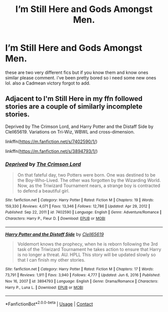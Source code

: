 #+TITLE: I’m Still Here and Gods Amongst Men.

* I’m Still Here and Gods Amongst Men.
:PROPERTIES:
:Author: alexwwmt
:Score: 4
:DateUnix: 1617207838.0
:DateShort: 2021-Mar-31
:FlairText: Recommendation
:END:
these are two very different fics but if you know them and know ones similar please comment. i've been pretty bored so i need some new ones lol. also a Cadmean victory forgot to add.


** Adjacent to I'm Still Here in my ffn followed stories are a couple of similarly incomplete stories.

Deprived by The Crimson Lord, and Harry Potter and the Distaff Side by Clell65619. Variations on Tri-Wiz, WBWL and cross-dimension.

linkffn([[https://m.fanfiction.net/s/7402590/1/]])

linkffn([[https://m.fanfiction.net/s/3894793/1/]])
:PROPERTIES:
:Author: mroreallyhm
:Score: 1
:DateUnix: 1617218874.0
:DateShort: 2021-Mar-31
:END:

*** [[https://www.fanfiction.net/s/7402590/1/][*/Deprived/*]] by [[https://www.fanfiction.net/u/3269586/The-Crimson-Lord][/The Crimson Lord/]]

#+begin_quote
  On that fateful day, two Potters were born. One was destined to be the Boy-Who-Lived. The other was forgotten by the Wizarding World. Now, as the Triwizard Tournament nears, a strange boy is contracted to defend a beautiful girl.
#+end_quote

^{/Site/:} ^{fanfiction.net} ^{*|*} ^{/Category/:} ^{Harry} ^{Potter} ^{*|*} ^{/Rated/:} ^{Fiction} ^{M} ^{*|*} ^{/Chapters/:} ^{19} ^{*|*} ^{/Words/:} ^{159,330} ^{*|*} ^{/Reviews/:} ^{4,071} ^{*|*} ^{/Favs/:} ^{13,346} ^{*|*} ^{/Follows/:} ^{12,786} ^{*|*} ^{/Updated/:} ^{Apr} ^{29,} ^{2012} ^{*|*} ^{/Published/:} ^{Sep} ^{22,} ^{2011} ^{*|*} ^{/id/:} ^{7402590} ^{*|*} ^{/Language/:} ^{English} ^{*|*} ^{/Genre/:} ^{Adventure/Romance} ^{*|*} ^{/Characters/:} ^{Harry} ^{P.,} ^{Fleur} ^{D.} ^{*|*} ^{/Download/:} ^{[[http://www.ff2ebook.com/old/ffn-bot/index.php?id=7402590&source=ff&filetype=epub][EPUB]]} ^{or} ^{[[http://www.ff2ebook.com/old/ffn-bot/index.php?id=7402590&source=ff&filetype=mobi][MOBI]]}

--------------

[[https://www.fanfiction.net/s/3894793/1/][*/Harry Potter and the Distaff Side/*]] by [[https://www.fanfiction.net/u/1298529/Clell65619][/Clell65619/]]

#+begin_quote
  Voldemort knows the prophecy, when he is reborn following the 3rd task of the Triwizard Tournament he takes action to ensure that Harry is no longer a threat. AU. HPLL This story will be updated slowly so that I can finish my other stories.
#+end_quote

^{/Site/:} ^{fanfiction.net} ^{*|*} ^{/Category/:} ^{Harry} ^{Potter} ^{*|*} ^{/Rated/:} ^{Fiction} ^{M} ^{*|*} ^{/Chapters/:} ^{17} ^{*|*} ^{/Words/:} ^{73,791} ^{*|*} ^{/Reviews/:} ^{1,911} ^{*|*} ^{/Favs/:} ^{3,940} ^{*|*} ^{/Follows/:} ^{4,777} ^{*|*} ^{/Updated/:} ^{Jun} ^{6,} ^{2016} ^{*|*} ^{/Published/:} ^{Nov} ^{16,} ^{2007} ^{*|*} ^{/id/:} ^{3894793} ^{*|*} ^{/Language/:} ^{English} ^{*|*} ^{/Genre/:} ^{Drama/Romance} ^{*|*} ^{/Characters/:} ^{Harry} ^{P.,} ^{Luna} ^{L.} ^{*|*} ^{/Download/:} ^{[[http://www.ff2ebook.com/old/ffn-bot/index.php?id=3894793&source=ff&filetype=epub][EPUB]]} ^{or} ^{[[http://www.ff2ebook.com/old/ffn-bot/index.php?id=3894793&source=ff&filetype=mobi][MOBI]]}

--------------

*FanfictionBot*^{2.0.0-beta} | [[https://github.com/FanfictionBot/reddit-ffn-bot/wiki/Usage][Usage]] | [[https://www.reddit.com/message/compose?to=tusing][Contact]]
:PROPERTIES:
:Author: FanfictionBot
:Score: 1
:DateUnix: 1617218900.0
:DateShort: 2021-Mar-31
:END:

